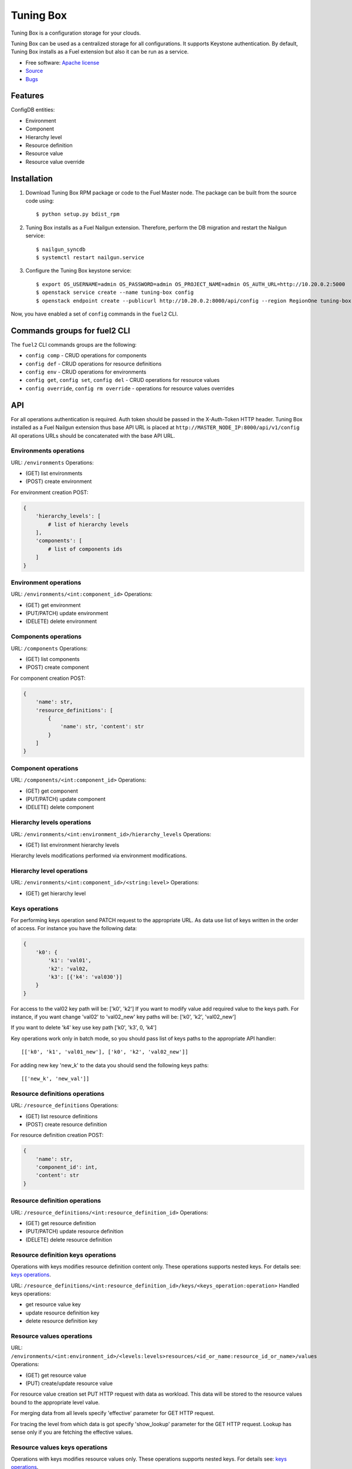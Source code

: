 ==========
Tuning Box
==========

Tuning Box is a configuration storage for your clouds.

Tuning Box can be used as a centralized storage for all configurations. It
supports Keystone authentication. By default, Tuning Box installs as a Fuel
extension but also it can be run as a service.

* Free software: `Apache license`_
* Source_
* Bugs_

.. _Source: https://github.com/openstack/tuning-box
.. _Bugs: https://bugs.launchpad.net/fuel/+bugs?field.searchtext=&orderby=-importance&search=Search&field.tag=area-configdb+
.. _Apache license: https://www.apache.org/licenses/LICENSE-2.0

Features
--------

ConfigDB entities:

- Environment
- Component
- Hierarchy level
- Resource definition
- Resource value
- Resource value override

Installation
------------

#. Download Tuning Box RPM package or code to the Fuel Master node. The
   package can be built from the source code using::

    $ python setup.py bdist_rpm

#. Tuning Box installs as a Fuel Nailgun extension. Therefore, perform the
   DB migration and restart the Nailgun service::

    $ nailgun_syncdb
    $ systemctl restart nailgun.service

#. Configure the Tuning Box keystone service::

    $ export OS_USERNAME=admin OS_PASSWORD=admin OS_PROJECT_NAME=admin OS_AUTH_URL=http://10.20.0.2:5000
    $ openstack service create --name tuning-box config
    $ openstack endpoint create --publicurl http://10.20.0.2:8000/api/config --region RegionOne tuning-box

Now, you have enabled a set of ``config`` commands in the ``fuel2`` CLI.

Commands groups for fuel2 CLI
-----------------------------

The ``fuel2`` CLI commands groups are the following:

- ``config comp`` - CRUD operations for components
- ``config def`` - CRUD operations for resource definitions
- ``config env`` - CRUD operations for environments
- ``config get``, ``config set``, ``config del`` - CRUD operations for
  resource values
- ``config override``, ``config rm override`` - operations for resource values
  overrides

API
---

For all operations authentication is required. Auth token should be passed in
the X-Auth-Token HTTP header. Tuning Box installed as a Fuel Nailgun extension
thus base API URL is placed at ``http://MASTER_NODE_IP:8000/api/v1/config``
All operations URLs should be concatenated with the base API URL.

Environments operations
=======================

URL: ``/environments``
Operations:

- (GET) list environments
- (POST) create environment

For environment creation POST:

.. code-block:: python

    {
        'hierarchy_levels': [
            # list of hierarchy levels
        ],
        'components': [
            # list of components ids
        ]
    }


Environment operations
======================

URL: ``/environments/<int:component_id>``
Operations:

- (GET) get environment
- (PUT/PATCH) update environment
- (DELETE) delete environment

Components operations
=====================

URL: ``/components``
Operations:

- (GET) list components
- (POST) create component

For component creation POST:

.. code-block:: python

    {
        'name': str,
        'resource_definitions': [
            {
                'name': str, 'content': str
            }
        ]
    }


Component operations
====================

URL: ``/components/<int:component_id>``
Operations:

- (GET) get component
- (PUT/PATCH) update component
- (DELETE) delete component

Hierarchy levels operations
===========================

URL: ``/environments/<int:environment_id>/hierarchy_levels``
Operations:

- (GET) list environment hierarchy levels

Hierarchy levels modifications performed via environment
modifications.

Hierarchy level operations
==========================

URL: ``/environments/<int:component_id>/<string:level>``
Operations:

- (GET) get hierarchy level

.. _`keys operations`:

Keys operations
===============

For performing keys operation send PATCH request to the appropriate URL. As data use
list of keys written in the order of access. For instance you have the following data:

.. code-block:: python

    {
        'k0': {
            'k1': 'val01',
            'k2': 'val02,
            'k3': [{'k4': 'val030'}]
        }
    }

For access to the val02 key path will be: ['k0', 'k2']
If you want to modify value add required value to the keys path. For instance, if you
want change 'val02' to 'val02_new' key paths will be: ['k0', 'k2', 'val02_new']

If you want to delete 'k4' key use key path ['k0', 'k3', 0, 'k4']

Key operations work only in batch mode, so you should pass list of keys paths to the
appropriate API handler::

    [['k0', 'k1', 'val01_new'], ['k0', 'k2', 'val02_new']]

For adding new key 'new_k' to the data you should send the following keys paths::

    [['new_k', 'new_val']]

Resource definitions operations
===============================

URL: ``/resource_definitions``
Operations:

- (GET) list resource definitions
- (POST) create resource definition

For resource definition creation POST:

.. code-block:: python

    {
        'name': str,
        'component_id': int,
        'content': str
    }


Resource definition operations
==============================

URL: ``/resource_definitions/<int:resource_definition_id>``
Operations:

- (GET) get resource definition
- (PUT/PATCH) update resource definition
- (DELETE) delete resource definition

Resource definition keys operations
===================================

Operations with keys modifies resource definition content only.
These operations supports nested keys. For details see: `keys operations`_.

URL: ``/resource_definitions/<int:resource_definition_id>/keys/<keys_operation:operation>``
Handled keys operations:

- get resource value key
- update resource definition key
- delete resource definition key

Resource values operations
==========================

URL: ``/environments/<int:environment_id>/<levels:levels>resources/<id_or_name:resource_id_or_name>/values``
Operations:

- (GET) get resource value
- (PUT) create/update resource value

For resource value creation set PUT HTTP request with data as workload.
This data will be stored to the resource values bound to the appropriate
level value.

For merging data from all levels specify 'effective' parameter for GET
HTTP request.

For tracing the level from which data is got specify 'show_lookup'
parameter for the GET HTTP request. Lookup has sense only if you are
fetching the effective values.

Resource values keys operations
===============================

Operations with keys modifies resource values only.
These operations supports nested keys. For details see: `keys operations`_.

URL: ``/environments/<int:environment_id>/<levels:levels>resources/<id_or_name:resource_id_or_name>/values/keys/<keys_operation:operation>``
Handled keys operations:

- get resource values key
- update resource values key
- delete resource values key

Resource overrides operations
=============================

URL: ``/environments/<int:environment_id>/<levels:levels>resources/<id_or_name:resource_id_or_name>/overrides``
Operations:

- (GET) get resource overrides
- (PUT) create/update resource overrides

For resource value creation set PUT HTTP request with data as workload.
This data will be stored to the resource override bound to the appropriate
level value.

Resource values keys operations
===============================

Operations with keys modifies resource overrides only.
These operations supports nested keys. For details see: `keys operations`_.

URL: ``/environments/<int:environment_id>/<levels:levels>resources/<id_or_name:resource_id_or_name>/overrides/keys/<keys_operation:operation>``
Handled keys operations:

- get resource value key
- update resource value key
- delete resource value key
